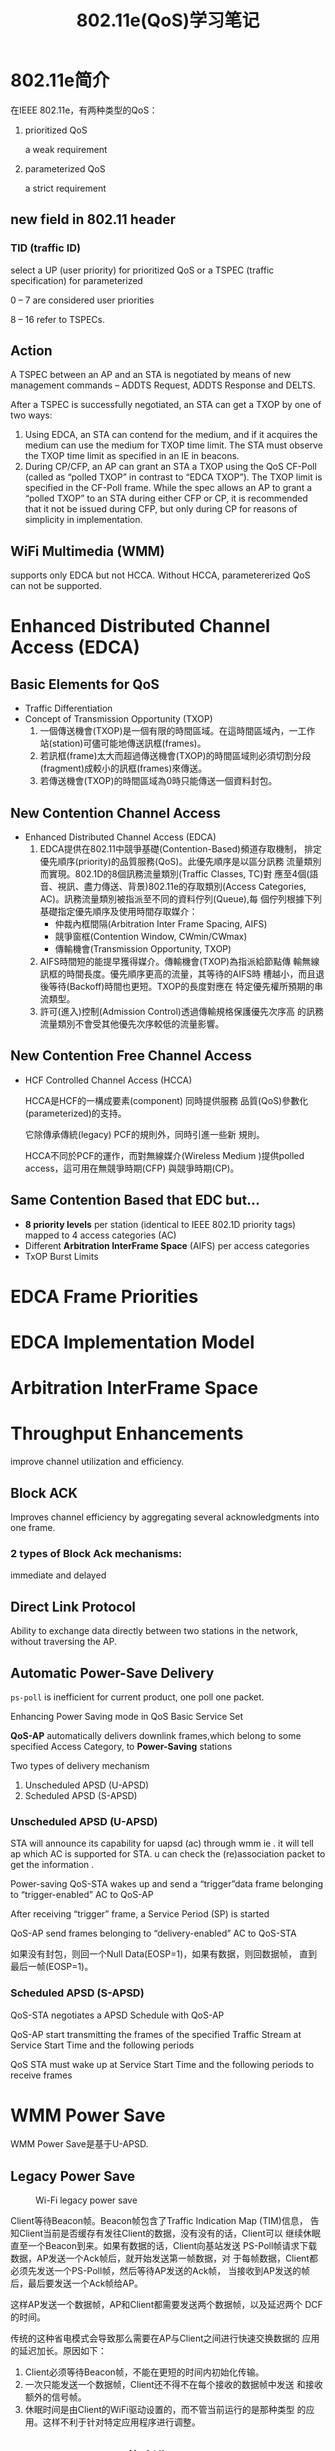 #+STARTUP: overview
#+STARTUP: hidestars
#+TITLE: 802.11e(QoS)学习笔记
#+OPTIONS:    H:3 num:nil toc:t \n:nil ::t |:t ^:t -:t f:t *:t tex:t d:(HIDE) tags:not-in-toc
#+HTML_HEAD: <link rel="stylesheet" title="Standard" href="css/worg.css" type="text/css" />

* 802.11e简介
  在IEEE 802.11e，有两种类型的QoS：
  1. prioritized QoS 

     a weak requirement

  2. parameterized QoS

     a strict requirement

** new field in 802.11 header
   
*** TID (traffic ID)
         select a UP (user priority) for prioritized QoS or a TSPEC
         (traffic specification) for parameterized 
         
         0 – 7 are considered user priorities
         
         8 – 16 refer to TSPECs.

** Action

   A TSPEC between an AP and an STA is negotiated by means of new
   management commands – ADDTS Request, ADDTS Response and DELTS.

    After a TSPEC is successfully negotiated, an STA can get a TXOP by
    one of two ways:
    
    1. Using EDCA, an STA can contend for the medium, and if it
       acquires the medium can use the medium for TXOP time limit. The
       STA must observe the TXOP time limit as specified in an IE in
       beacons.
    2. During CP/CFP, an AP can grant an STA a TXOP using the QoS
       CF-Poll (called as “polled TXOP” in contrast to “EDCA
       TXOP”). The TXOP limit is specified in the CF-Poll frame. While
       the spec allows an AP to grant a “polled TXOP” to an STA during
       either CFP or CP, it is recommended that it not be issued
       during CFP, but only during CP for reasons of simplicity in
       implementation.

** WiFi Multimedia (WMM)

   supports only EDCA but not HCCA. 
   Without HCCA, parametererized QoS can not be supported. 
    
* Enhanced Distributed Channel Access (EDCA)
** Basic Elements for QoS
   - Traffic Differentiation
   - Concept of Transmission Opportunity (TXOP)
     1. 一個傳送機會(TXOP)是一個有限的時間區域。在這時間區域內，一工作
        站(station)可儘可能地傳送訊框(frames)。
     2. 若訊框(frame)太大而超過傳送機會(TXOP)的時間區域則必須切割分段
        (fragment)成較小的訊框(frames)來傳送。
     3. 若傳送機會(TXOP)的時間區域為0時只能傳送一個資料封包。

** New Contention Channel Access
   - Enhanced Distributed Channel Access (EDCA)
     1. EDCA提供在802.11中競爭基礎(Contention-Based)頻道存取機制，
        排定優先順序(priority)的品質服務(QoS)。此優先順序是以區分訊務
        流量類別而實現。802.1D的8個訊務流量類別(Traffic Classes, TC)對
        應至4個(語音、視訊、盡力傳送、背景)802.11e的存取類別(Access
        Categories, AC)。訊務流量類別被指派至不同的資料佇列(Queue),每
        個佇列根據下列基礎指定優先順序及使用時間存取媒介：
        - 仲裁內框間隔(Arbitration Inter Frame Spacing, AIFS)
        - 競爭窗框(Contention Window, CWmin/CWmax)
        - 傳輸機會(Transmission Opportunity, TXOP)
     2. AIFS時間短的能提早獲得媒介。傳輸機會(TXOP)為指派給節點傳
        輸無線訊框的時間長度。優先順序更高的流量，其等待的AIFS時
        槽越小，而且退後等待(Backoff)時間也更短。TXOP的長度對應在
        特定優先權所預期的串流類型。
     3. 許可(進入)控制(Admission Control)透過傳輸規格保護優先次序高
        的訊務流量類別不會受其他優先次序較低的流量影響。

** New Contention Free Channel Access
   - HCF Controlled Channel Access (HCCA)
     
     HCCA是HCF的一構成要素(component) 同時提供服務
     品質(QoS)參數化(parameterized)的支持。

     它除傳承傳統(legacy) PCF的規則外，同時引進一些新
     規則。

     HCCA不同於PCF的運作，而對無線媒介(Wireless
     Medium )提供polled access，這可用在無競爭時期(CFP)
     與競爭時期(CP)。

** Same Contention Based that EDC but…
   - *8 priority levels* per station (identical to IEEE 802.1D priority
     tags) mapped to 4 access categories (AC)
   - Different *Arbitration InterFrame Space* (AIFS) per access categories
   - TxOP Burst Limits

* EDCA Frame Priorities

  [[/images/2016/2016051901.png]]

* EDCA Implementation Model

  [[./images/2016/2016051902.png]]

* Arbitration InterFrame Space

  [[./images/2016/2016051903.png]]
  
* Throughput Enhancements

  improve channel utilization and efficiency.
  
** Block ACK
   Improves channel efficiency by aggregating several
   acknowledgments into one frame.

*** 2 types of Block Ack mechanisms:
    immediate and delayed

    [[/images/2016/2016051906.png]]

** Direct Link Protocol
   Ability to exchange data directly between two
   stations in the network, without traversing the AP.

   [[/images/2016/2016051907.png]]

** Automatic Power-Save Delivery
   
   =ps-poll= is inefficient for current product, one poll one packet.

   Enhancing Power Saving mode in QoS Basic Service Set

   *QoS-AP* automatically delivers downlink frames,which belong to some
   specified Access Category, to *Power-Saving* stations

   Two types of delivery mechanism
   1. Unscheduled APSD (U-APSD)
   2. Scheduled APSD (S-APSD)

*** Unscheduled APSD (U-APSD)

    [[./images/2016/2016051904.png]]

    STA will announce its capability for uapsd (ac) through wmm ie
    . it will tell ap which AC is supported for STA. u can check the
    (re)association packet to get the information .

    Power-saving QoS-STA wakes up and send a “trigger”data
    frame belonging to “trigger-enabled” AC to QoS-AP

    After receiving “trigger” frame, a Service Period (SP) is
    started

    QoS-AP send frames belonging to “delivery-enabled” AC
    to QoS-STA

    如果没有封包，则回一个Null Data(EOSP=1)，如果有数据，则回数据帧，
    直到最后一帧(EOSP=1)。

*** Scheduled APSD (S-APSD)

    [[./images/2016/2016051905.png]]

    QoS-STA negotiates a APSD Schedule with QoS-AP

    QoS-AP start transmitting the frames of the specified
    Traffic Stream at Service Start Time and the following
    periods

    QoS STA must wake up at Service Start Time and the
    following periods to receive frames

* WMM Power Save
   WMM Power Save是基于U-APSD. 

** Legacy Power Save
    
     #+CAPTION: Wi-Fi legacy power save
    [[./images/2016/2016112401.png]]

    Client等待Beacon帧。Beacon帧包含了Traffic Indication Map (TIM)信息，
    告知Client当前是否缓存有发往Client的数据，没有没有的话，Client可以
    继续休眠直至一个Beacon到来。如果有数据的话，Client向基站发送
    PS-Poll帧请求下载数据，AP发送一个Ack帧后，就开始发送第一帧数据，对
    于每帧数据，Client都必须先发送一个PS-Poll帧，然后等待AP发送的Ack帧，
    当接收到AP发送的帧后，最后要发送一个Ack帧给AP。

    这样AP发送一个数据帧，AP和Client都需要发送两个数据帧，以及延迟两个
    DCF的时间。

    传统的这种省电模式会导致那么需要在AP与Client之间进行快速交换数据的
    应用的延迟加长。原因如下：
    1. Client必须等待Beacon帧，不能在更短的时间内初始化传输。
    2. 一次只能发送一个数据帧，Client还不得不在每个接收的数据帧中发送
       和接收额外的信号帧。
    3. 休眠时间是由Client的WiFi驱动设置的，而不管当前运行的是那种类型
       的应用。这样不利于针对特定应用程序进行调整。

** WMM Power Save的改进
     WMM Power Save通过增加允许Client休眠的时间和减少Client需要发送和
     接收的数据帧个数来改善传统的省电效率。

     省电行为是Client与AP之间关联的过程中协商的。针对每个WMM AC传输队
     列会设置不同的省电行为（WMM Power Save or legacy power save）。

     #+CAPTION: Example of a setup for WMM Power Save,
     [[./images/2016/2016112403.png]]

     WMM Power Save的行为下，Client不需要等待Beacon帧，可随时发送一个
     Trigger帧来启动数据下载。

     #+CAPTION: WMM Power Save
     [[./images/2016/2016112402.png]]
